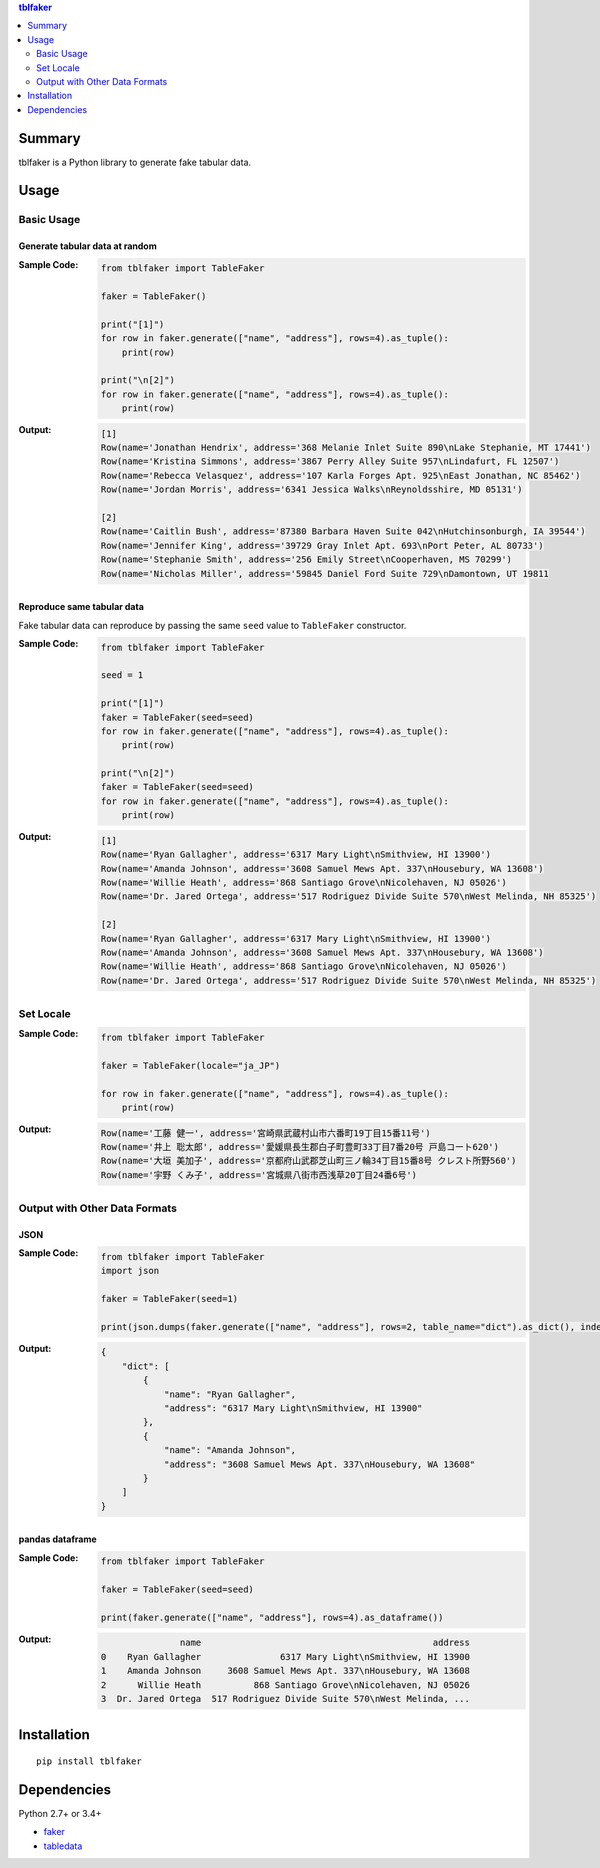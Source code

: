 .. contents:: **tblfaker**
   :depth: 2


Summary
============================================
tblfaker is a Python library to generate fake tabular data.

.. image:: https://badge.fury.io/py/tblfaker.svg
    :target: https://badge.fury.io/py/tblfaker
    :alt: PyPI package version

.. image:: https://img.shields.io/pypi/pyversions/tblfaker.svg
    :target: https://pypi.org/project/tblfaker
    :alt: Supported Python versions

.. image:: https://img.shields.io/travis/thombashi/tblfaker/master.svg?label=Linux/macOS%20CI
    :target: https://travis-ci.org/thombashi/tblfaker
    :alt: Linux/macOS CI status

.. image:: https://img.shields.io/appveyor/ci/thombashi/tblfaker/master.svg?label=Windows%20CI
    :target: https://ci.appveyor.com/project/thombashi/tblfaker/branch/master
    :alt: Windows CI status

.. image:: https://coveralls.io/repos/github/thombashi/tblfaker/badge.svg?branch=master
    :target: https://coveralls.io/github/thombashi/tblfaker?branch=master
    :alt: Test coverage


Usage
============================================

Basic Usage
--------------------------------------------

Generate tabular data at random
~~~~~~~~~~~~~~~~~~~~~~~~~~~~~~~~~~~~~~~~~~~~
:Sample Code:
    .. code-block:: python

        from tblfaker import TableFaker

        faker = TableFaker()

        print("[1]")
        for row in faker.generate(["name", "address"], rows=4).as_tuple():
            print(row)

        print("\n[2]")
        for row in faker.generate(["name", "address"], rows=4).as_tuple():
            print(row)

:Output:
    .. code-block::

        [1]
        Row(name='Jonathan Hendrix', address='368 Melanie Inlet Suite 890\nLake Stephanie, MT 17441')
        Row(name='Kristina Simmons', address='3867 Perry Alley Suite 957\nLindafurt, FL 12507')
        Row(name='Rebecca Velasquez', address='107 Karla Forges Apt. 925\nEast Jonathan, NC 85462')
        Row(name='Jordan Morris', address='6341 Jessica Walks\nReynoldsshire, MD 05131')

        [2]
        Row(name='Caitlin Bush', address='87380 Barbara Haven Suite 042\nHutchinsonburgh, IA 39544')
        Row(name='Jennifer King', address='39729 Gray Inlet Apt. 693\nPort Peter, AL 80733')
        Row(name='Stephanie Smith', address='256 Emily Street\nCooperhaven, MS 70299')
        Row(name='Nicholas Miller', address='59845 Daniel Ford Suite 729\nDamontown, UT 19811


Reproduce same tabular data
~~~~~~~~~~~~~~~~~~~~~~~~~~~~~~~~~~~~~~~~~~~~
Fake tabular data can reproduce by passing the same ``seed`` value to ``TableFaker`` constructor.

:Sample Code:
    .. code-block:: python

        from tblfaker import TableFaker

        seed = 1

        print("[1]")
        faker = TableFaker(seed=seed)
        for row in faker.generate(["name", "address"], rows=4).as_tuple():
            print(row)

        print("\n[2]")
        faker = TableFaker(seed=seed)
        for row in faker.generate(["name", "address"], rows=4).as_tuple():
            print(row)

:Output:
    .. code-block::

        [1]
        Row(name='Ryan Gallagher', address='6317 Mary Light\nSmithview, HI 13900')
        Row(name='Amanda Johnson', address='3608 Samuel Mews Apt. 337\nHousebury, WA 13608')
        Row(name='Willie Heath', address='868 Santiago Grove\nNicolehaven, NJ 05026')
        Row(name='Dr. Jared Ortega', address='517 Rodriguez Divide Suite 570\nWest Melinda, NH 85325')

        [2]
        Row(name='Ryan Gallagher', address='6317 Mary Light\nSmithview, HI 13900')
        Row(name='Amanda Johnson', address='3608 Samuel Mews Apt. 337\nHousebury, WA 13608')
        Row(name='Willie Heath', address='868 Santiago Grove\nNicolehaven, NJ 05026')
        Row(name='Dr. Jared Ortega', address='517 Rodriguez Divide Suite 570\nWest Melinda, NH 85325')


Set Locale
--------------------------------------------
:Sample Code:
    .. code-block:: python

        from tblfaker import TableFaker

        faker = TableFaker(locale="ja_JP")

        for row in faker.generate(["name", "address"], rows=4).as_tuple():
            print(row)

:Output:
    .. code-block::

        Row(name='工藤 健一', address='宮崎県武蔵村山市六番町19丁目15番11号')
        Row(name='井上 聡太郎', address='愛媛県長生郡白子町豊町33丁目7番20号 戸島コート620')
        Row(name='大垣 美加子', address='京都府山武郡芝山町三ノ輪34丁目15番8号 クレスト所野560')
        Row(name='宇野 くみ子', address='宮城県八街市西浅草20丁目24番6号')


Output with Other Data Formats
--------------------------------------------

JSON
~~~~~~~~~~~~~~~~~~~~~~~~~~~~~~~~~~~~~~~~~~~~
:Sample Code:
    .. code-block:: python

        from tblfaker import TableFaker
        import json

        faker = TableFaker(seed=1)

        print(json.dumps(faker.generate(["name", "address"], rows=2, table_name="dict").as_dict(), indent=4))

:Output:
    .. code-block:: json

        {
            "dict": [
                {
                    "name": "Ryan Gallagher",
                    "address": "6317 Mary Light\nSmithview, HI 13900"
                },
                {
                    "name": "Amanda Johnson",
                    "address": "3608 Samuel Mews Apt. 337\nHousebury, WA 13608"
                }
            ]
        }

pandas dataframe
~~~~~~~~~~~~~~~~~~~~~~~~~~~~~~~~~~~~~~~~~~~~
:Sample Code:
    .. code-block:: python

        from tblfaker import TableFaker

        faker = TableFaker(seed=seed)

        print(faker.generate(["name", "address"], rows=4).as_dataframe())

:Output:
    .. code-block::

                       name                                            address
        0    Ryan Gallagher               6317 Mary Light\nSmithview, HI 13900
        1    Amanda Johnson     3608 Samuel Mews Apt. 337\nHousebury, WA 13608
        2      Willie Heath          868 Santiago Grove\nNicolehaven, NJ 05026
        3  Dr. Jared Ortega  517 Rodriguez Divide Suite 570\nWest Melinda, ...


Installation
============================================
::

    pip install tblfaker


Dependencies
============================================
Python 2.7+ or 3.4+

- `faker <https://github.com/joke2k/faker>`__
- `tabledata <https://github.com/thombashi/tabledata>`__
